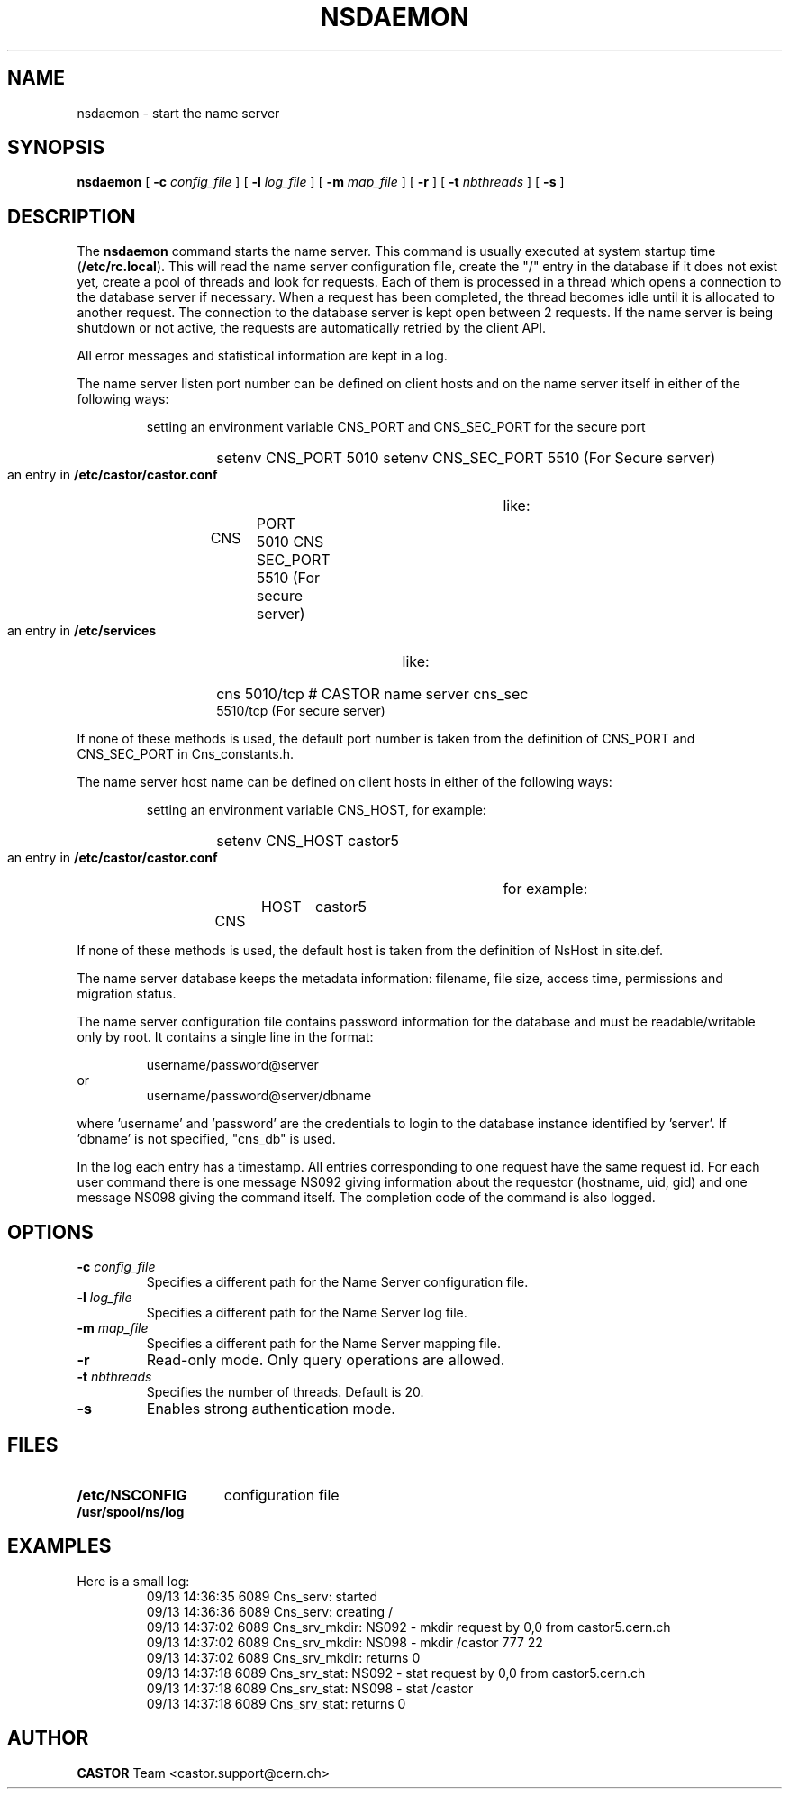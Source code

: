 .\" @(#)$RCSfile: nsdaemon.man,v $ $Revision: 1.4 $ $Date: 2008/07/28 15:00:27 $ CERN IT-PDP/DM Jean-Philippe Baud
.\" Copyright (C) 1999-2005 by CERN/IT/PDP/DM
.\" All rights reserved
.\"
.TH NSDAEMON 1 "$Date: 2008/07/28 15:00:27 $" CASTOR "Cns Administrator Commands"
.SH NAME
nsdaemon \- start the name server
.SH SYNOPSIS
.B nsdaemon
[
.BI -c " config_file"
] [
.BI -l " log_file"
] [
.BI -m " map_file"
] [
.B -r
] [
.BI -t " nbthreads"
] [
.B -s
]
.SH DESCRIPTION
.LP
The
.B nsdaemon
command starts the name server.
This command is usually executed at system startup time
.RB ( /etc/rc.local ).
This will read the name server configuration file,
create the "/" entry in the database if it does not exist yet,
create a pool of threads and look for requests.
Each of them is processed in a thread which opens a connection to the
database server if necessary.
When a request has been completed, the thread becomes idle until it is allocated
to another request.
The connection to the database server is kept open between 2 requests.
If the name server is being shutdown or not active, the requests are
automatically retried by the client API.
.LP
All error messages and statistical information are kept in a log.
.LP
The name server listen port number can be defined on client hosts and
on the name server itself in either of the following ways:
.RS
.LP
setting an environment variable CNS_PORT and CNS_SEC_PORT for the secure port 
.RS
.HP
setenv CNS_PORT 5010
setenv CNS_SEC_PORT 5510 (For Secure server)
.RE
.LP
an entry in
.B /etc/castor/castor.conf
like:
.RS
.HP
CNS	PORT     5010
CNS	SEC_PORT 5510 (For secure server)
.RE
.LP
an entry in
.B /etc/services
like:
.RS
.HP
cns           5010/tcp                        # CASTOR name server
cns_sec	      5510/tcp (For secure server)
.RE
.RE
.LP
If none of these methods is used, the default port number is taken from the
definition of CNS_PORT and CNS_SEC_PORT in Cns_constants.h.
.LP
The name server host name can be defined on client hosts
in either of the following ways:
.RS
.LP
setting an environment variable CNS_HOST, for example:
.RS
.HP
setenv CNS_HOST castor5
.RE
.LP
an entry in
.B /etc/castor/castor.conf
for example:
.RS
.HP
CNS	HOST	castor5
.RE
.RE
.LP
If none of these methods is used, the default host is taken from the
definition of NsHost in site.def.
.LP
The name server database keeps the metadata information: filename, file size,
access time, permissions and migration status.
.LP
The name server configuration file contains password information for the
database and must be readable/writable only by root.
It contains a single line in the format:
.HP
.RS
username/password@server
.RE
or
.RS
username/password@server/dbname
.RE
.sp
where 'username' and 'password' are the credentials to login to the database
instance identified by 'server'. If 'dbname' is not specified, "cns_db" is used.
.LP
In the log each entry has a timestamp.
All entries corresponding to one request have the same request id.
For each user command there is one message NS092 giving information about
the requestor (hostname, uid, gid) and one message NS098 giving the command
itself.
The completion code of the command is also logged.
.SH OPTIONS
.TP
.BI -c " config_file"
Specifies a different path for the Name Server configuration file.
.TP
.BI -l " log_file"
Specifies a different path for the Name Server log file.
.TP
.BI -m " map_file"
Specifies a different path for the Name Server mapping file.
.TP
.B -r
Read-only mode. Only query operations are allowed.
.TP
.BI -t " nbthreads"
Specifies the number of threads. Default is 20.
.TP
.B -s
Enables strong authentication mode. 
.SH FILES
.TP 1.5i
.B /etc/NSCONFIG
configuration file
.TP
.B /usr/spool/ns/log
.SH EXAMPLES
.TP
Here is a small log:
.nf
09/13 14:36:35  6089 Cns_serv: started
09/13 14:36:36  6089 Cns_serv: creating /
09/13 14:37:02  6089 Cns_srv_mkdir: NS092 - mkdir request by 0,0 from castor5.cern.ch
09/13 14:37:02  6089 Cns_srv_mkdir: NS098 - mkdir /castor 777 22
09/13 14:37:02  6089 Cns_srv_mkdir: returns 0
09/13 14:37:18  6089 Cns_srv_stat: NS092 - stat request by 0,0 from castor5.cern.ch
09/13 14:37:18  6089 Cns_srv_stat: NS098 - stat /castor
09/13 14:37:18  6089 Cns_srv_stat: returns 0
.fi
.SH AUTHOR
\fBCASTOR\fP Team <castor.support@cern.ch>
